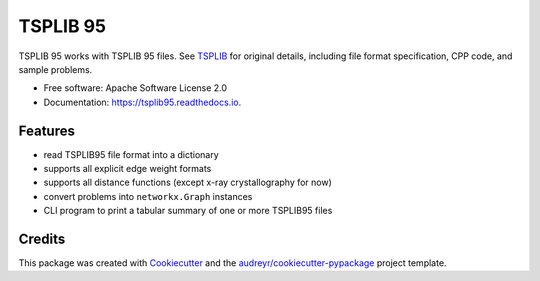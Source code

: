 =========
TSPLIB 95
=========


.. image:: https://img.shields.io/pypi/v/tsplib95.svg
        :target: https://pypi.python.org/pypi/tsplib95

.. image:: https://img.shields.io/travis/rhgrant10/tsplib95.svg
        :target: https://travis-ci.org/rhgrant10/tsplib95

.. image:: https://readthedocs.org/projects/tsplib95/badge/?version=latest
        :target: https://tsplib95.readthedocs.io/en/latest/?badge=latest
        :alt: Documentation Status




TSPLIB 95 works with TSPLIB 95 files. See TSPLIB_ for original details, including file format specification, CPP code, and sample problems.


* Free software: Apache Software License 2.0
* Documentation: https://tsplib95.readthedocs.io.


Features
--------

* read TSPLIB95 file format into a dictionary
* supports all explicit edge weight formats
* supports all distance functions (except x-ray crystallography for now)
* convert problems into ``networkx.Graph`` instances
* CLI program to print a tabular summary of one or more TSPLIB95 files

Credits
-------

This package was created with Cookiecutter_ and the `audreyr/cookiecutter-pypackage`_ project template.

.. _Cookiecutter: https://github.com/audreyr/cookiecutter
.. _`audreyr/cookiecutter-pypackage`: https://github.com/audreyr/cookiecutter-pypackage
.. _TSPLIB: https://www.iwr.uni-heidelberg.de/groups/comopt/software/TSPLIB95/index.html
